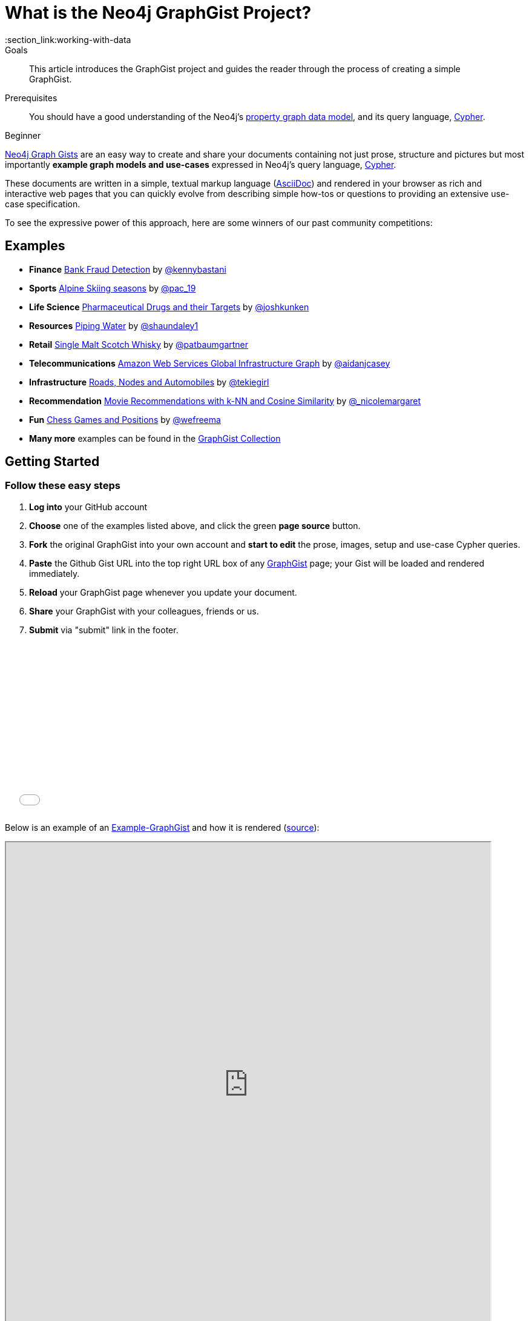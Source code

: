 = What is the Neo4j GraphGist Project?
:slug: graphgist
:level: Beginner
:toc:
:toc-placement!:
:toc-title: Overview
:toclevels: 1
:section: Working with Data
:section_link:working-with-data
:graphgist: http://gist.neo4j.org

.Goals
[abstract]
This article introduces the GraphGist project and guides the reader through the process of creating a simple GraphGist.

.Prerequisites
[abstract]
You should have a good understanding of the Neo4j's link:/developer/get-started/graph-database#property-graph[property graph data model], and its query language, link:/developer/cypher[Cypher].

[role=expertise]
{level}

{graphgist}[Neo4j Graph Gists] are an easy way to create and share your documents containing not just prose, structure
and pictures but most importantly **example graph models and use-cases** expressed in Neo4j's query language, link:/developer/cypher[Cypher].

These documents are written in a simple, textual markup language (http://asciidoctor.org[AsciiDoc]) and rendered in your browser as rich and interactive web pages that you can quickly evolve from describing simple how-tos or questions to providing an extensive use-case specification.

To see the expressive power of this approach, here are some winners of our past community competitions:

== Examples

[none]
* **Finance** {graphgist}/?github-neo4j-contrib%2Fgists%2F%2Fother%2FBankFraudDetection.adoc[Bank Fraud Detection] by https://twitter.com/kennybastani[@kennybastani]
* **Sports** {graphgist}/?8019511[Alpine Skiing seasons] by https://twitter.com/pac_19[@pac_19]
* **Life Science** {graphgist}/?7968633[Pharmaceutical Drugs and their Targets] by https://twitter.com/joshkunken[@joshkunken]
* **Resources** {graphgist}/?8141937[Piping Water] by https://twitter.com/shaundaley1[@shaundaley1]
* **Retail** {graphgist}/?8139605[Single Malt Scotch Whisky] by https://twitter.com/patbaumgartner[@patbaumgartner]
* **Telecommunications** {graphgist}/?8526106[Amazon Web Services Global Infrastructure Graph] by https://twitter.com/aidanjcasey[@aidanjcasey]
* **Infrastructure** {graphgist}/?8635758[Roads, Nodes and Automobiles] by http://www.jacqui.tk[@tekiegirl]
* **Recommendation** {graphgist}/?8173017[Movie Recommendations with k-NN and Cosine Similarity] by http://twitter.com/_nicolemargaret[@_nicolemargaret]
* **Fun** {graphgist}/?6506717[Chess Games and Positions] by https://twitter.com/wefreema[@wefreema]
* **Many more** examples can be found in the https://github.com/neo4j-contrib/graphgist/wiki[GraphGist Collection]

== Getting Started

=== Follow these easy steps

. **Log into** your GitHub account
. **Choose** one of the examples listed above, and click the green **page source** button.
. **Fork** the original GraphGist into your own account and **start to edit** the prose, images, setup and use-case Cypher queries.
. **Paste** the Github Gist URL into the top right URL box of any {graphgist}[GraphGist] page; your Gist will be loaded and rendered immediately.
. **Reload** your GraphGist page whenever you update your document.
. **Share** your GraphGist with your colleagues, friends or us.
. **Submit** via "submit" link in the footer.

++++
<iframe src="//player.vimeo.com/video/74279113" width="500" height="281" frameborder="0" webkitallowfullscreen mozallowfullscreen allowfullscreen></iframe>
++++

Below is an example of an http://gist.neo4j.org/?f528552b7a1f9cb4fa2a[Example-GraphGist] and how it is rendered (https://gist.github.com/jexp/f528552b7a1f9cb4fa2a[source]):

++++
<iframe src="http://gist.neo4j.org/?f528552b7a1f9cb4fa2a" width="800" height="800"></iframe>
++++
